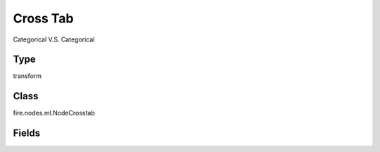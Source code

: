 Cross Tab
=========== 

Categorical V.S. Categorical

Type
--------- 

transform

Class
--------- 

fire.nodes.ml.NodeCrosstab

Fields
--------- 

.. list-table::
      :widths: 10 5 10
      :header-rows: 1

      * - Name
        - Title
        - Description
      * - firstColumn
        - FirstColumn
      * - secondColumn
        - SecondColumn




